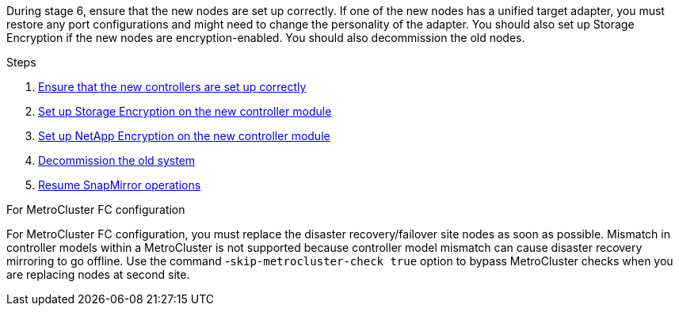 During stage 6, ensure that the new nodes are set up correctly. If one of the new nodes has a unified target adapter, you must restore any port configurations and might need to change the personality of the adapter. You should also set up Storage Encryption if the new nodes are encryption-enabled. You should also decommission the old nodes.

.Steps

. link:ensure_new_controllers_are_set_up_correctly.html[Ensure that the new controllers are set up correctly]
. link:set_up_storage_encryption_new_module.html[Set up Storage Encryption on the new controller module]
. link:set_up_netapp_volume_encryption_new_module.html[Set up NetApp Encryption on the new controller module]
. link:decommission_old_system.html[Decommission the old system]
. link:resume_snapmirror_operations.html[Resume SnapMirror operations]

.For MetroCluster FC configuration

For MetroCluster FC configuration, you must replace the disaster recovery/failover site nodes as soon as possible. Mismatch in controller models within a MetroCluster is not supported because controller model mismatch can cause disaster recovery mirroring to go offline. Use the command -`skip-metrocluster-check true` option to bypass MetroCluster checks when you are replacing nodes at second site.

// This reuse file is used in the following adoc files:
// upgrade-arl-auto-app\stage_6_completing_the_upgrade_overview.adoc
// upgrade-arl-auto\stage_6_complete_the_upgrade.adoc
